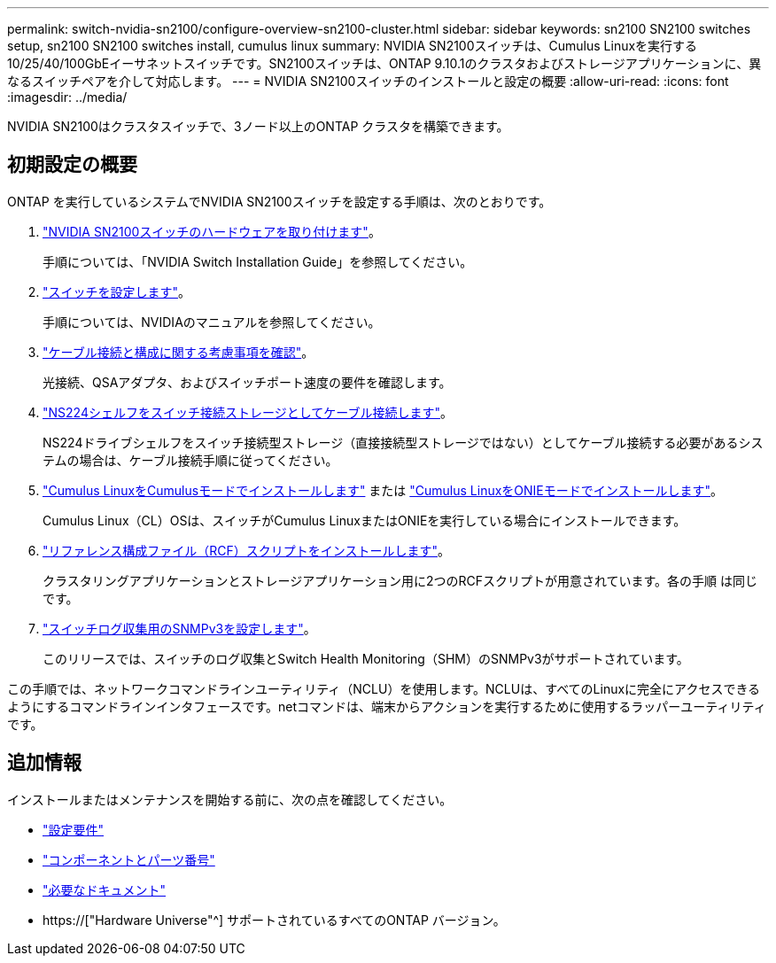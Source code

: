 ---
permalink: switch-nvidia-sn2100/configure-overview-sn2100-cluster.html 
sidebar: sidebar 
keywords: sn2100 SN2100 switches setup, sn2100 SN2100 switches install, cumulus linux 
summary: NVIDIA SN2100スイッチは、Cumulus Linuxを実行する10/25/40/100GbEイーサネットスイッチです。SN2100スイッチは、ONTAP 9.10.1のクラスタおよびストレージアプリケーションに、異なるスイッチペアを介して対応します。 
---
= NVIDIA SN2100スイッチのインストールと設定の概要
:allow-uri-read: 
:icons: font
:imagesdir: ../media/


[role="lead"]
NVIDIA SN2100はクラスタスイッチで、3ノード以上のONTAP クラスタを構築できます。



== 初期設定の概要

ONTAP を実行しているシステムでNVIDIA SN2100スイッチを設定する手順は、次のとおりです。

. link:install-hardware-sn2100-cluster.html["NVIDIA SN2100スイッチのハードウェアを取り付けます"]。
+
手順については、「NVIDIA Switch Installation Guide」を参照してください。

. link:configure-sn2100-cluster.html["スイッチを設定します"]。
+
手順については、NVIDIAのマニュアルを参照してください。

. link:cabling-considerations-sn2100-cluster.html["ケーブル接続と構成に関する考慮事項を確認"]。
+
光接続、QSAアダプタ、およびスイッチポート速度の要件を確認します。

. link:install-cable-shelves-sn2100-cluster.html["NS224シェルフをスイッチ接続ストレージとしてケーブル接続します"]。
+
NS224ドライブシェルフをスイッチ接続型ストレージ（直接接続型ストレージではない）としてケーブル接続する必要があるシステムの場合は、ケーブル接続手順に従ってください。

. link:install-cumulus-mode-sn2100-cluster.html["Cumulus LinuxをCumulusモードでインストールします"] または link:install-onie-mode-sn2100-cluster.html["Cumulus LinuxをONIEモードでインストールします"]。
+
Cumulus Linux（CL）OSは、スイッチがCumulus LinuxまたはONIEを実行している場合にインストールできます。

. link:install-rcf-sn2100-cluster.html["リファレンス構成ファイル（RCF）スクリプトをインストールします"]。
+
クラスタリングアプリケーションとストレージアプリケーション用に2つのRCFスクリプトが用意されています。各の手順 は同じです。

. link:install-snmpv3-sn2100-cluster.html["スイッチログ収集用のSNMPv3を設定します"]。
+
このリリースでは、スイッチのログ収集とSwitch Health Monitoring（SHM）のSNMPv3がサポートされています。



この手順では、ネットワークコマンドラインユーティリティ（NCLU）を使用します。NCLUは、すべてのLinuxに完全にアクセスできるようにするコマンドラインインタフェースです。netコマンドは、端末からアクションを実行するために使用するラッパーユーティリティです。



== 追加情報

インストールまたはメンテナンスを開始する前に、次の点を確認してください。

* link:configure-reqs-sn2100-cluster.html["設定要件"]
* link:components-sn2100-cluster.html["コンポーネントとパーツ番号"]
* link:required-documentation-sn2100-cluster.html["必要なドキュメント"]
* https://["Hardware Universe"^] サポートされているすべてのONTAP バージョン。

